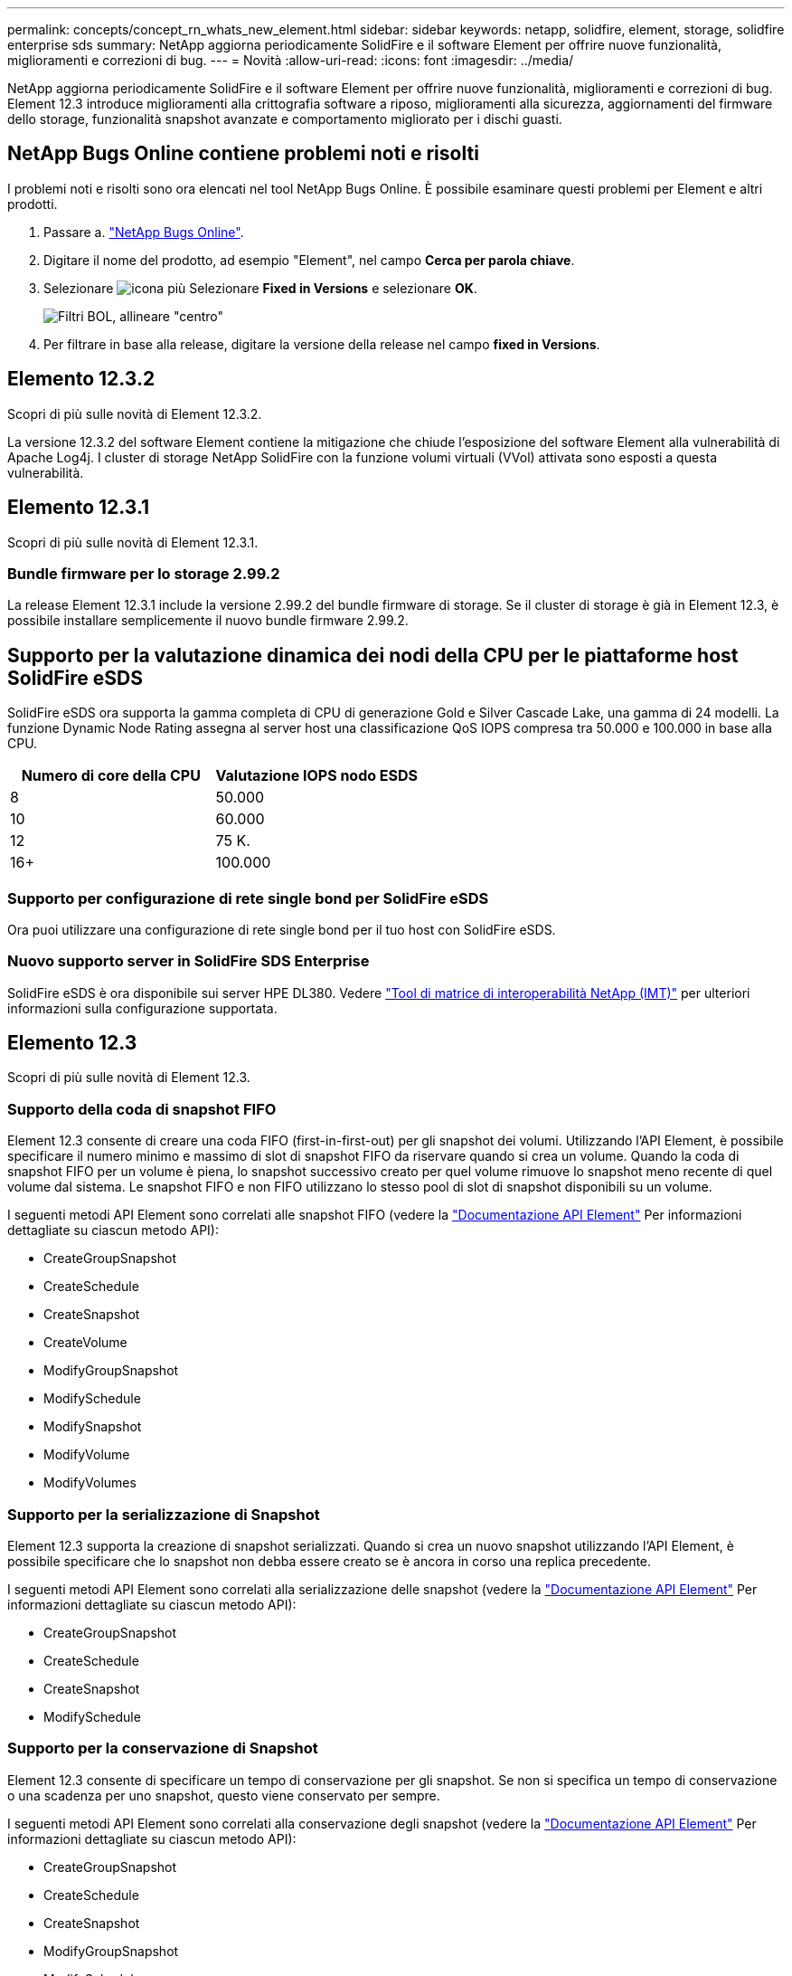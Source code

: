 ---
permalink: concepts/concept_rn_whats_new_element.html 
sidebar: sidebar 
keywords: netapp, solidfire, element, storage, solidfire enterprise sds 
summary: NetApp aggiorna periodicamente SolidFire e il software Element per offrire nuove funzionalità, miglioramenti e correzioni di bug. 
---
= Novità
:allow-uri-read: 
:icons: font
:imagesdir: ../media/


[role="lead"]
NetApp aggiorna periodicamente SolidFire e il software Element per offrire nuove funzionalità, miglioramenti e correzioni di bug. Element 12.3 introduce miglioramenti alla crittografia software a riposo, miglioramenti alla sicurezza, aggiornamenti del firmware dello storage, funzionalità snapshot avanzate e comportamento migliorato per i dischi guasti.



== NetApp Bugs Online contiene problemi noti e risolti

I problemi noti e risolti sono ora elencati nel tool NetApp Bugs Online. È possibile esaminare questi problemi per Element e altri prodotti.

. Passare a. https://mysupport.netapp.com/site/products/all/details/solidfire-elementos/bugsonline-tab["NetApp Bugs Online"^].
. Digitare il nome del prodotto, ad esempio "Element", nel campo *Cerca per parola chiave*.
. Selezionare image:plus_icon.PNG["icona più"] Selezionare *Fixed in Versions* e selezionare *OK*.
+
image:bol_filters.PNG["Filtri BOL, allineare \"centro\""]

. Per filtrare in base alla release, digitare la versione della release nel campo *fixed in Versions*.




== Elemento 12.3.2

Scopri di più sulle novità di Element 12.3.2.

La versione 12.3.2 del software Element contiene la mitigazione che chiude l'esposizione del software Element alla vulnerabilità di Apache Log4j. I cluster di storage NetApp SolidFire con la funzione volumi virtuali (VVol) attivata sono esposti a questa vulnerabilità.



== Elemento 12.3.1

Scopri di più sulle novità di Element 12.3.1.



=== Bundle firmware per lo storage 2.99.2

La release Element 12.3.1 include la versione 2.99.2 del bundle firmware di storage. Se il cluster di storage è già in Element 12.3, è possibile installare semplicemente il nuovo bundle firmware 2.99.2.



== Supporto per la valutazione dinamica dei nodi della CPU per le piattaforme host SolidFire eSDS

SolidFire eSDS ora supporta la gamma completa di CPU di generazione Gold e Silver Cascade Lake, una gamma di 24 modelli. La funzione Dynamic Node Rating assegna al server host una classificazione QoS IOPS compresa tra 50.000 e 100.000 in base alla CPU.

[cols="100,100"]
|===
| Numero di core della CPU | Valutazione IOPS nodo ESDS 


 a| 
8
 a| 
50.000



 a| 
10
 a| 
60.000



 a| 
12
 a| 
75 K.



 a| 
16+
 a| 
100.000

|===


=== Supporto per configurazione di rete single bond per SolidFire eSDS

Ora puoi utilizzare una configurazione di rete single bond per il tuo host con SolidFire eSDS.



=== Nuovo supporto server in SolidFire SDS Enterprise

SolidFire eSDS è ora disponibile sui server HPE DL380. Vedere https://mysupport.netapp.com/matrix/imt.jsp?components=97283;&solution=1757&isHWU&src=IMT["Tool di matrice di interoperabilità NetApp (IMT)"^] per ulteriori informazioni sulla configurazione supportata.



== Elemento 12.3

Scopri di più sulle novità di Element 12.3.



=== Supporto della coda di snapshot FIFO

Element 12.3 consente di creare una coda FIFO (first-in-first-out) per gli snapshot dei volumi. Utilizzando l'API Element, è possibile specificare il numero minimo e massimo di slot di snapshot FIFO da riservare quando si crea un volume. Quando la coda di snapshot FIFO per un volume è piena, lo snapshot successivo creato per quel volume rimuove lo snapshot meno recente di quel volume dal sistema. Le snapshot FIFO e non FIFO utilizzano lo stesso pool di slot di snapshot disponibili su un volume.

I seguenti metodi API Element sono correlati alle snapshot FIFO (vedere la link:../api/index.html["Documentazione API Element"] Per informazioni dettagliate su ciascun metodo API):

* CreateGroupSnapshot
* CreateSchedule
* CreateSnapshot
* CreateVolume
* ModifyGroupSnapshot
* ModifySchedule
* ModifySnapshot
* ModifyVolume
* ModifyVolumes




=== Supporto per la serializzazione di Snapshot

Element 12.3 supporta la creazione di snapshot serializzati. Quando si crea un nuovo snapshot utilizzando l'API Element, è possibile specificare che lo snapshot non debba essere creato se è ancora in corso una replica precedente.

I seguenti metodi API Element sono correlati alla serializzazione delle snapshot (vedere la link:../api/index.html["Documentazione API Element"] Per informazioni dettagliate su ciascun metodo API):

* CreateGroupSnapshot
* CreateSchedule
* CreateSnapshot
* ModifySchedule




=== Supporto per la conservazione di Snapshot

Element 12.3 consente di specificare un tempo di conservazione per gli snapshot. Se non si specifica un tempo di conservazione o una scadenza per uno snapshot, questo viene conservato per sempre.

I seguenti metodi API Element sono correlati alla conservazione degli snapshot (vedere la link:../api/index.html["Documentazione API Element"] Per informazioni dettagliate su ciascun metodo API):

* CreateGroupSnapshot
* CreateSchedule
* CreateSnapshot
* ModifyGroupSnapshot
* ModifySchedule
* ModifySnapshot




=== Miglioramenti della crittografia software a riposo

Per la funzione di crittografia software a riposo, Element 12.3 introduce la gestione delle chiavi esterne (EKM) e la possibilità di reimmettere la chiave master di crittografia software. È possibile attivare la crittografia software a riposo quando si crea un cluster di storage. Quando si crea un cluster di storage SDS aziendale SolidFire, la crittografia software a riposo viene attivata per impostazione predefinita. Questa funzione crittografa tutti i dati memorizzati sugli SSD nei nodi di storage e causa solo un impatto molto ridotto (~2%) sulle performance sull'io del client.

I seguenti metodi API Element sono correlati alla crittografia software a riposo (vedere la link:../api/index.html["Documentazione API Element"] Per informazioni dettagliate su ciascun metodo API):

* CreateCluster
* DisableEncryptionAtRest
* EnableEncryptionAtRest
* GetSoftwareEncryptionAtRestInfo
* RekeySoftwareEncryptionAtRestMasterKey




=== Aggiornamenti del firmware del nodo di storage

Element 12.3 include aggiornamenti del firmware per i nodi di storage. link:../concepts/concept_rn_relatedrn_element.html#storage-firmware["Scopri di più"].



=== Miglioramenti della sicurezza

L'elemento 12.3 risolve le vulnerabilità di sicurezza per i nodi di storage e il nodo di gestione. https://security.netapp.com/["Scopri di più"] informazioni su questi miglioramenti della sicurezza.



=== Miglioramento del comportamento dei dischi guasti

Element 12.3 esegue controlli periodici dello stato di salute sui dischi dell'appliance SolidFire utilizzando i dati di stato SMART dei dischi. Un disco che non supera IL controllo dello stato DI salute INTELLIGENTE potrebbe essere prossimo al guasto. Se un disco non supera il controllo DELLO stato SMART, il disco passa allo stato *Failed* (guasto) e viene visualizzato un errore del cluster di severità critica: `Drive with serial: <serial number> in slot: <node slot><drive slot> has failed the SMART overall health check. To resolve this fault, replace the drive.`



=== Nuovo supporto server in SolidFire SDS Enterprise

SolidFire eSDS è ora disponibile sui server Dell R640. Vedere https://mysupport.netapp.com/matrix/imt.jsp?components=97283;&solution=1757&isHWU&src=IMT["Tool di matrice di interoperabilità NetApp (IMT)"^] per ulteriori informazioni sulla configurazione supportata.



=== Nuova posizione per i problemi noti di SolidFire eSDS

È ora possibile cercare i problemi noti su https://mysupport.netapp.com/site/products/all/details/solidfire-enterprise-sds/bugsonline-tab["Tool bugs Online (accesso richiesto)"^].

[discrete]
== Trova ulteriori informazioni

* https://kb.netapp.com/Advice_and_Troubleshooting/Data_Storage_Software/Management_services_for_Element_Software_and_NetApp_HCI/Management_Services_Release_Notes["Note sulla versione di NetApp Hybrid Cloud Control and Management Services"^]
* https://docs.netapp.com/us-en/vcp/index.html["Plug-in NetApp Element per server vCenter"^]
* https://www.netapp.com/data-storage/solidfire/documentation["Pagina SolidFire and Element Resources"^]
* https://docs.netapp.com/us-en/element-software/index.html["Documentazione software SolidFire ed Element"^]
* http://docs.netapp.com/sfe-122/index.jsp["Centro di documentazione software SolidFire ed Element per le versioni precedenti"^]
* https://www.netapp.com/us/documentation/hci.aspx["Pagina delle risorse NetApp HCI"^]
* link:../hardware/fw_storage_nodes.html["Versioni del firmware dello storage supportate per i nodi di storage SolidFire"] _NUOVO_

